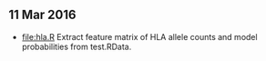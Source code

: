 ** 11 Mar 2016

- [[file:hla.R]] Extract feature matrix of HLA allele counts and model
  probabilities from test.RData.
